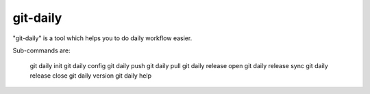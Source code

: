 git-daily
===========================

"git-daily" is a tool which helps you to do daily workflow easier.

Sub-commands are:

    git daily init
    git daily config
    git daily push
    git daily pull
    git daily release open
    git daily release sync
    git daily release close
    git daily version
    git daily help
